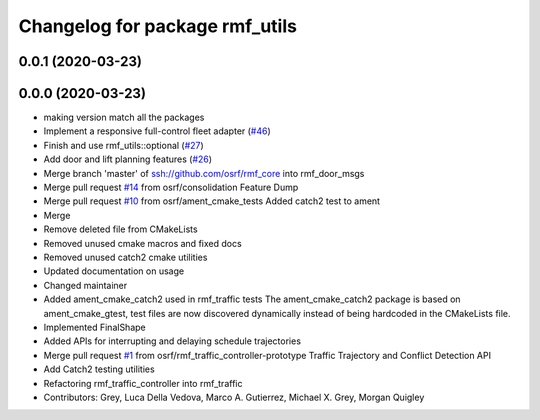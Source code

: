 ^^^^^^^^^^^^^^^^^^^^^^^^^^^^^^^
Changelog for package rmf_utils
^^^^^^^^^^^^^^^^^^^^^^^^^^^^^^^

0.0.1 (2020-03-23)
------------------

0.0.0 (2020-03-23)
------------------
* making version match all the packages
* Implement a responsive full-control fleet adapter (`#46 <https://github.com/marcoag/rmf_core/issues/46>`_)
* Finish and use rmf_utils::optional (`#27 <https://github.com/marcoag/rmf_core/issues/27>`_)
* Add door and lift planning features (`#26 <https://github.com/marcoag/rmf_core/issues/26>`_)
* Merge branch 'master' of ssh://github.com/osrf/rmf_core into rmf_door_msgs
* Merge pull request `#14 <https://github.com/marcoag/rmf_core/issues/14>`_ from osrf/consolidation
  Feature Dump
* Merge pull request `#10 <https://github.com/marcoag/rmf_core/issues/10>`_ from osrf/ament_cmake_tests
  Added catch2 test to ament
* Merge
* Remove deleted file from CMakeLists
* Removed unused cmake macros and fixed docs
* Removed unused catch2 cmake utilities
* Updated documentation on usage
* Changed maintainer
* Added ament_cmake_catch2 used in rmf_traffic tests
  The ament_cmake_catch2 package is based on ament_cmake_gtest, test files
  are now discovered dynamically instead of being hardcoded in the
  CMakeLists file.
* Implemented FinalShape
* Added APIs for interrupting and delaying schedule trajectories
* Merge pull request `#1 <https://github.com/marcoag/rmf_core/issues/1>`_ from osrf/rmf_traffic_controller-prototype
  Traffic Trajectory and Conflict Detection API
* Add Catch2 testing utilities
* Refactoring rmf_traffic_controller into rmf_traffic
* Contributors: Grey, Luca Della Vedova, Marco A. Gutierrez, Michael X. Grey, Morgan Quigley
